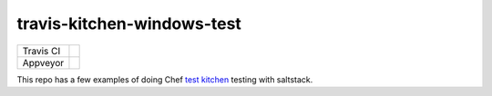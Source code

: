 .. _readme:

###########################
travis-kitchen-windows-test
###########################

========== ===============
Travis CI  |img_travis| 
Appveyor   |img_appveyor|
========== ===============

.. |img_appveyor| image:: https://ci.appveyor.com/api/projects/status/7fx85jy8v51ha9i4?svg=true
   :alt: Appveyor CI Build Status
   :scale: 100%
   :target: https://ci.appveyor.com/project/muddman/travis-kitchen-windows-test
.. |img_travis| image:: https://travis-ci.com/clearasmudd/travis-kitchen-windows-test.svg?branch=master
   :alt: Travis CI Build Status
   :scale: 100%
   :target: https://travis-ci.com/clearasmudd/travis-kitchen-windows-test

This repo has a few examples of doing Chef `test kitchen <https://docs.chef.io/kitchen.html>`_ testing with saltstack.
